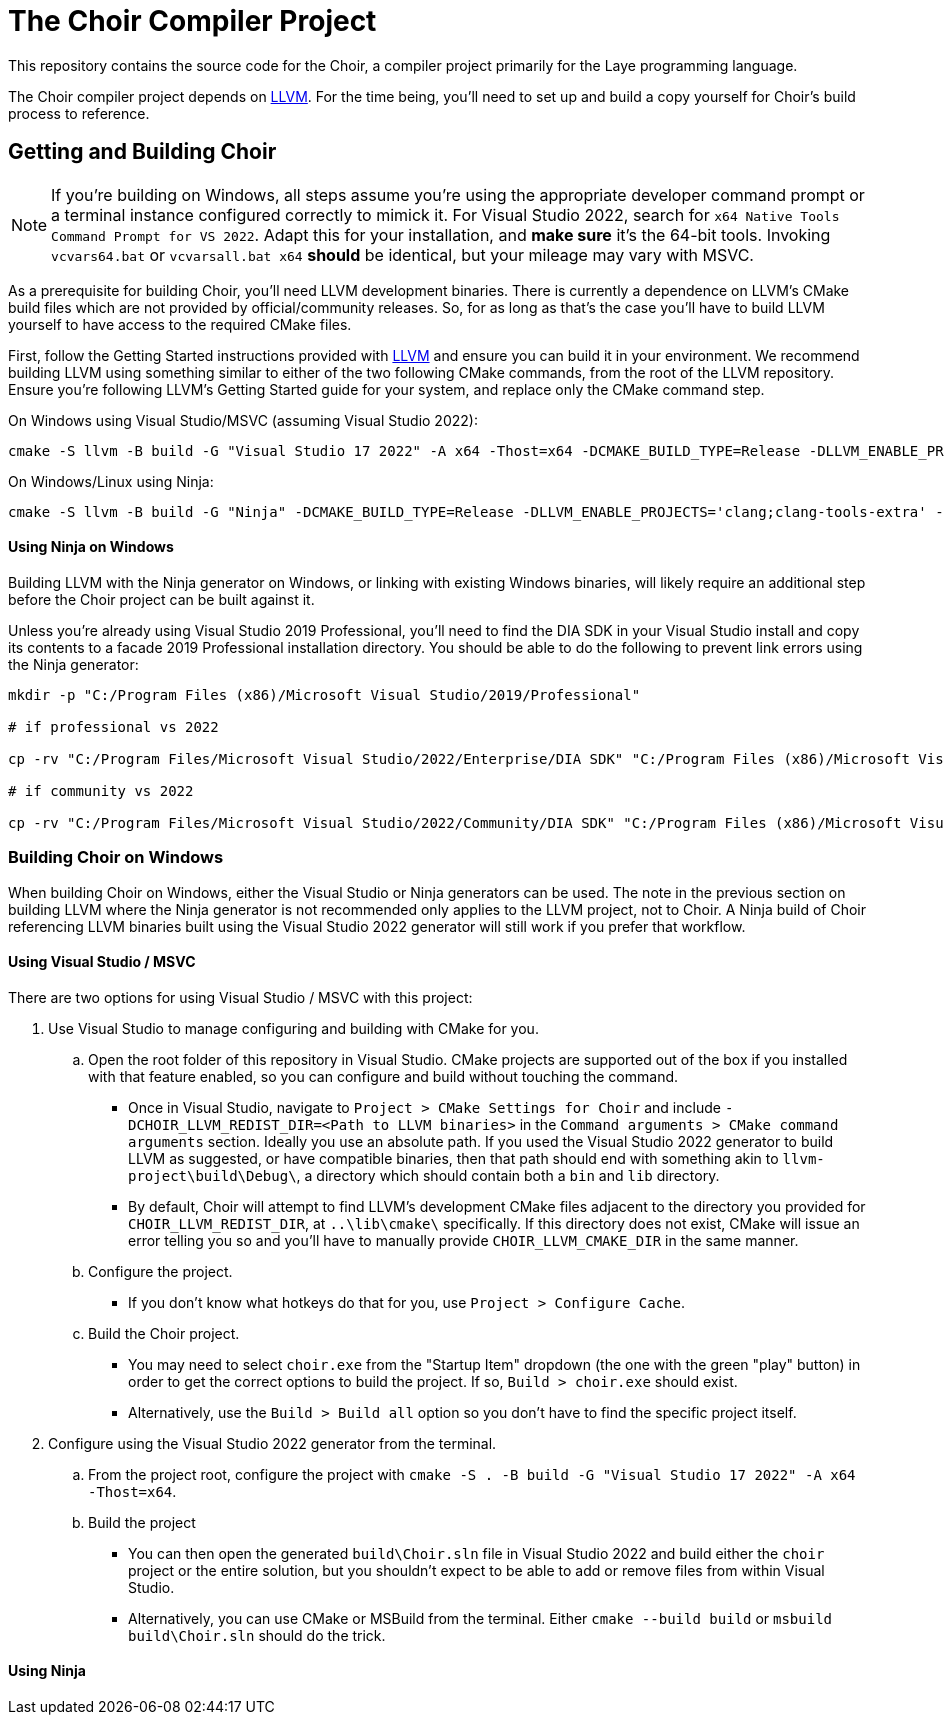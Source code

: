 = The Choir Compiler Project

This repository contains the source code for the Choir, a compiler project primarily for the Laye programming language.

The Choir compiler project depends on https://github.com/nashiora/llvm-project[LLVM].
For the time being, you'll need to set up and build a copy yourself for Choir's build process to reference.

== Getting and Building Choir

NOTE: If you're building on Windows, all steps assume you're using the appropriate developer command prompt or a terminal instance configured correctly to mimick it. For Visual Studio 2022, search for `x64 Native Tools Command Prompt for VS 2022`. Adapt this for your installation, and *make sure* it's the 64-bit tools. Invoking `vcvars64.bat` or `vcvarsall.bat x64` *should* be identical, but your mileage may vary with MSVC.

As a prerequisite for building Choir, you'll need LLVM development binaries. There is currently a dependence on LLVM's CMake build files which are not provided by official/community releases. So, for as long as that's the case you'll have to build LLVM yourself to have access to the required CMake files.

First, follow the Getting Started instructions provided with https://github.com/nashiora/llvm-project[LLVM] and ensure you can build it in your environment. We recommend building LLVM using something similar to either of the two following CMake commands, from the root of the LLVM repository. Ensure you're following LLVM's Getting Started guide for your system, and replace only the CMake command step.

On Windows using Visual Studio/MSVC (assuming Visual Studio 2022):
----
cmake -S llvm -B build -G "Visual Studio 17 2022" -A x64 -Thost=x64 -DCMAKE_BUILD_TYPE=Release -DLLVM_ENABLE_PROJECTS='clang;clang-tools-extra' -DLLVM_ENABLE_UNWIND_TABLES=OFF -DLLVM_ENABLE_ASSERTIONS=ON -DLLVM_UNREACHABLE_OPTIMIZE=OFF -DLLVM_ENABLE_DUMP=ON -DLLVM_CCACHE_BUILD=ON -DLLVM_ENABLE_DOXYGEN=ON -DLLVM_ENABLE_FFI=ON -DLLVM_INCLUDE_BENCHMARKS=OFF -DLLVM_INCLUDE_EXAMPLES=OFF -DLLVM_INCLUDE_TESTS=OFF
----

On Windows/Linux using Ninja:
----
cmake -S llvm -B build -G "Ninja" -DCMAKE_BUILD_TYPE=Release -DLLVM_ENABLE_PROJECTS='clang;clang-tools-extra' -DLLVM_C_COMPILER=clang -DLLVM_CXX_COMPILER=clang++ -DLLVM_ENABLE_UNWIND_TABLES=OFF -DLLVM_ENABLE_ASSERTIONS=ON -DLLVM_UNREACHABLE_OPTIMIZE=OFF -DLLVM_ENABLE_DUMP=ON -DLLVM_CCACHE_BUILD=ON -DLLVM_ENABLE_DOXYGEN=ON -DLLVM_ENABLE_FFI=ON -DLLVM_INCLUDE_BENCHMARKS=OFF -DLLVM_INCLUDE_EXAMPLES=OFF -DLLVM_INCLUDE_TESTS=OFF
----

****
[discrete]
==== Using Ninja on Windows

Building LLVM with the Ninja generator on Windows, or linking with existing Windows binaries, will likely require an additional step before the Choir project can be built against it.

Unless you're already using Visual Studio 2019 Professional, you'll need to find the DIA SDK in your Visual Studio install and copy its contents to a facade 2019 Professional installation directory. You should be able to do the following to prevent link errors using the Ninja generator:

----
mkdir -p "C:/Program Files (x86)/Microsoft Visual Studio/2019/Professional"

# if professional vs 2022

cp -rv "C:/Program Files/Microsoft Visual Studio/2022/Enterprise/DIA SDK" "C:/Program Files (x86)/Microsoft Visual Studio/2019/Professional/DIA SDK"

# if community vs 2022

cp -rv "C:/Program Files/Microsoft Visual Studio/2022/Community/DIA SDK" "C:/Program Files (x86)/Microsoft Visual Studio/2019/Professional/DIA SDK"
----
****

=== Building Choir on Windows

When building Choir on Windows, either the Visual Studio or Ninja generators can be used. The note in the previous section on building LLVM where the Ninja generator is not recommended only applies to the LLVM project, not to Choir. A Ninja build of Choir referencing LLVM binaries built using the Visual Studio 2022 generator will still work if you prefer that workflow.

==== Using Visual Studio / MSVC

There are two options for using Visual Studio / MSVC with this project:

. Use Visual Studio to manage configuring and building with CMake for you.
    .. Open the root folder of this repository in Visual Studio. CMake projects are supported out of the box if you installed with that feature enabled, so you can configure and build without touching the command.
        - Once in Visual Studio, navigate to `Project > CMake Settings for Choir` and include `-DCHOIR_LLVM_REDIST_DIR=<Path to LLVM binaries>` in the `Command arguments > CMake command arguments` section. Ideally you use an absolute path. If you used the Visual Studio 2022 generator to build LLVM as suggested, or have compatible binaries, then that path should end with something akin to `llvm-project\build\Debug\`, a directory which should contain both a `bin` and `lib` directory.
        - By default, Choir will attempt to find LLVM's development CMake files adjacent to the directory you provided for `CHOIR_LLVM_REDIST_DIR`, at `..\lib\cmake\` specifically. If this directory does not exist, CMake will issue an error telling you so and you'll have to manually provide `CHOIR_LLVM_CMAKE_DIR` in the same manner.
    .. Configure the project.
        - If you don't know what hotkeys do that for you, use `Project > Configure Cache`.
    .. Build the Choir project.
        - You may need to select `choir.exe` from the "Startup Item" dropdown (the one with the green "play" button) in order to get the correct options to build the project. If so, `Build > choir.exe` should exist. 
        - Alternatively, use the `Build > Build all` option so you don't have to find the specific project itself.
. Configure using the Visual Studio 2022 generator from the terminal.
    .. From the project root, configure the project with `cmake -S . -B build -G "Visual Studio 17 2022" -A x64 -Thost=x64`.
    .. Build the project 
        - You can then open the generated `build\Choir.sln` file in Visual Studio 2022 and build either the `choir` project or the entire solution, but you shouldn't expect to be able to add or remove files from within Visual Studio.
        - Alternatively, you can use CMake or MSBuild from the terminal. Either `cmake --build build` or `msbuild build\Choir.sln` should do the trick.

==== Using Ninja
